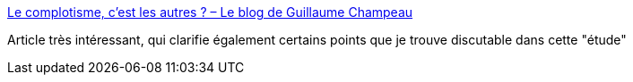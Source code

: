 :jbake-type: post
:jbake-status: published
:jbake-title: Le complotisme, c’est les autres ? – Le blog de Guillaume Champeau
:jbake-tags: france,sociologie,critique,complot,_mois_févr.,_année_2019
:jbake-date: 2019-02-07
:jbake-depth: ../
:jbake-uri: shaarli/1549528670000.adoc
:jbake-source: https://nicolas-delsaux.hd.free.fr/Shaarli?searchterm=https%3A%2F%2Fwww.champeau.info%2Fblog%2F2019%2F02%2F06%2Fle-complotisme-cest-les-autres%2F&searchtags=france+sociologie+critique+complot+_mois_f%C3%A9vr.+_ann%C3%A9e_2019
:jbake-style: shaarli

https://www.champeau.info/blog/2019/02/06/le-complotisme-cest-les-autres/[Le complotisme, c’est les autres ? – Le blog de Guillaume Champeau]

Article très intéressant, qui clarifie également certains points que je trouve discutable dans cette "étude"
